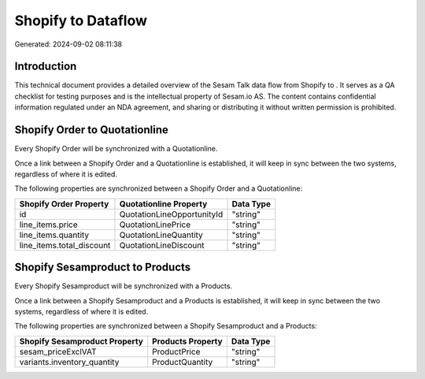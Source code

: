 ====================
Shopify to  Dataflow
====================

Generated: 2024-09-02 08:11:38

Introduction
------------

This technical document provides a detailed overview of the Sesam Talk data flow from Shopify to . It serves as a QA checklist for testing purposes and is the intellectual property of Sesam.io AS. The content contains confidential information regulated under an NDA agreement, and sharing or distributing it without written permission is prohibited.

Shopify Order to  Quotationline
-------------------------------
Every Shopify Order will be synchronized with a  Quotationline.

Once a link between a Shopify Order and a  Quotationline is established, it will keep in sync between the two systems, regardless of where it is edited.

The following properties are synchronized between a Shopify Order and a  Quotationline:

.. list-table::
   :header-rows: 1

   * - Shopify Order Property
     -  Quotationline Property
     -  Data Type
   * - id
     - QuotationLineOpportunityId
     - "string"
   * - line_items.price
     - QuotationLinePrice
     - "string"
   * - line_items.quantity
     - QuotationLineQuantity
     - "string"
   * - line_items.total_discount
     - QuotationLineDiscount
     - "string"


Shopify Sesamproduct to  Products
---------------------------------
Every Shopify Sesamproduct will be synchronized with a  Products.

Once a link between a Shopify Sesamproduct and a  Products is established, it will keep in sync between the two systems, regardless of where it is edited.

The following properties are synchronized between a Shopify Sesamproduct and a  Products:

.. list-table::
   :header-rows: 1

   * - Shopify Sesamproduct Property
     -  Products Property
     -  Data Type
   * - sesam_priceExclVAT
     - ProductPrice
     - "string"
   * - variants.inventory_quantity
     - ProductQuantity
     - "string"

